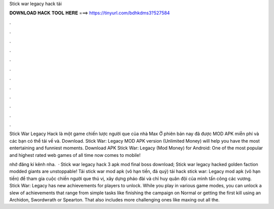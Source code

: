 Stick war legacy hack tải



𝐃𝐎𝐖𝐍𝐋𝐎𝐀𝐃 𝐇𝐀𝐂𝐊 𝐓𝐎𝐎𝐋 𝐇𝐄𝐑𝐄 ===> https://tinyurl.com/bdhkdms3?527584



.



.



.



.



.



.



.



.



.



.



.



.

Stick War Legacy Hack là một game chiến lược người que của nhà Max Ở phiên bản nay đã được MOD APK miễn phí và các bạn có thể tải về và. Download. Stick War: Legacy MOD APK version (Unlimited Money) will help you have the most entertaining and funniest moments. Download APK Stick War: Legacy (Mod Money) for Android: One of the most popular and highest rated web games of all time now comes to mobile!

nhớ đăng kí kênh nha.  · Stick war legacy hack 3 apk mod final boss download; Stick war legacy hacked  golden faction modded giants are unstoppable! Tải stick war mod apk (vô hạn tiền, đá quý) tải hack stick war: Legacy mod apk (vô hạn tiền) để tham gia cuộc chiến người que thú vị, xây dựng pháo đài và chỉ huy quân đội của mình tấn công các vương. Stick War: Legacy has new achievements for players to unlock. While you play in various game modes, you can unlock a slew of achievements that range from simple tasks like finishing the campaign on Normal or getting the first kill using an Archidon, Swordwrath or Spearton. That also includes more challenging ones like maxing out all the.
